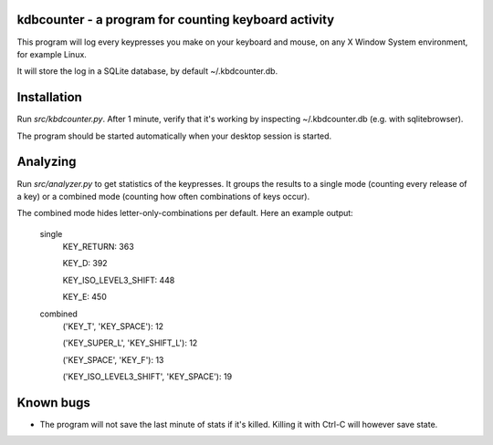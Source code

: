 kdbcounter - a program for counting keyboard activity
-----------------------------------------------------

This program will log every keypresses you make on your keyboard
and mouse, on any X Window System environment, for example Linux. 

It will store the log in a SQLite database, by default ~/.kbdcounter.db.

Installation
------------

Run *src/kbdcounter.py*. After 1 minute, verify that it's working by
inspecting ~/.kbdcounter.db (e.g. with sqlitebrowser).

The program should be started automatically when your desktop session
is started. 

Analyzing
---------

Run *src/analyzer.py* to get statistics of the keypresses.
It groups the results to a single mode (counting every release of a key)
or a combined mode (counting how often combinations of keys occur).

The combined mode hides letter-only-combinations per default.
Here an example output:


    single
        KEY_RETURN: 363

        KEY_D: 392

        KEY_ISO_LEVEL3_SHIFT: 448

        KEY_E: 450

    combined
        ('KEY_T', 'KEY_SPACE'): 12

        ('KEY_SUPER_L', 'KEY_SHIFT_L'): 12

        ('KEY_SPACE', 'KEY_F'): 13

        ('KEY_ISO_LEVEL3_SHIFT', 'KEY_SPACE'): 19


Known bugs
----------

* The program will not save the last minute of stats if it's
  killed. Killing it with Ctrl-C will however save state.

   



